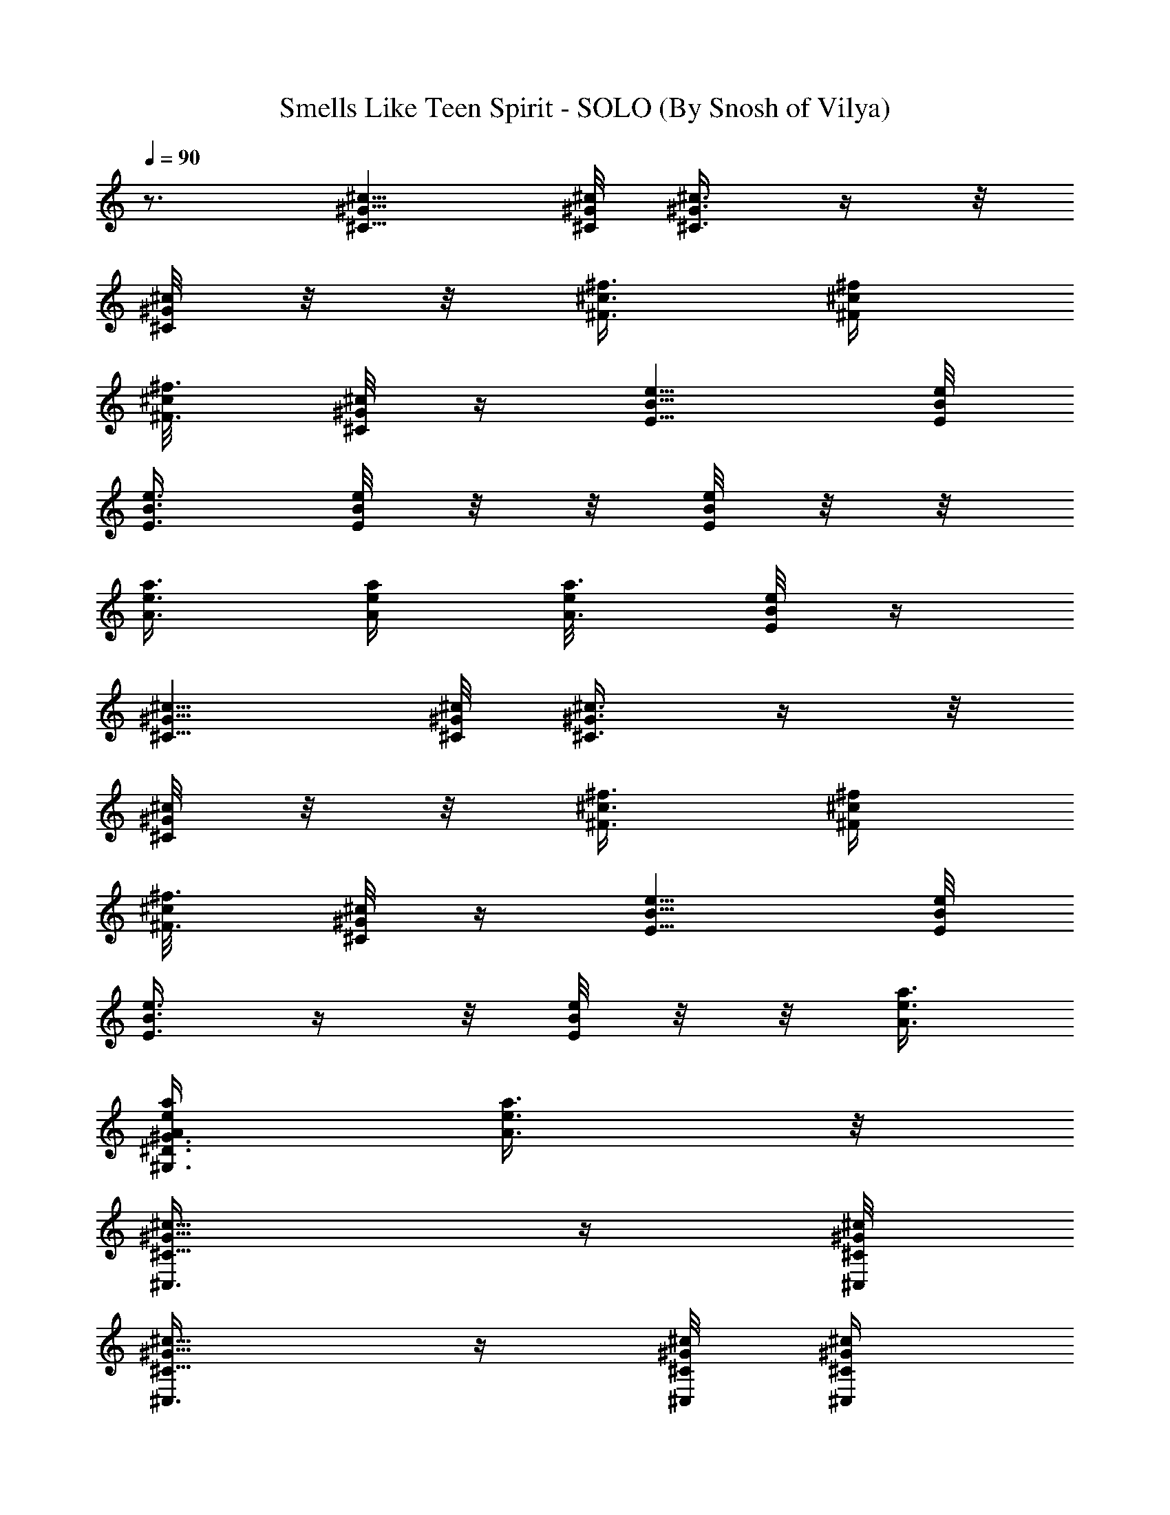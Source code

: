X:1
T:Smells Like Teen Spirit - SOLO (By Snosh of Vilya)
Z:Nirvana
L:1/4
Q:90
K:C
z3/4 [^c5/8^G5/8^C5/8] [^c/8^G/8^C/8] [^c3/8^G3/8^C3/8] z/4  z/8
[^C/8^G/8^c/8] z/8  z/8 [^f3/8^c3/8^F3/8] [^f/4^c/4^F/4]
[^f3/8^c/8^F3/8] [^C/8^G/8^c/4] z/4 [e5/8B5/8E5/8] [e/8B/8E/8]
[e3/8B3/8E3/8] [E/8B/8e/8] z/8  z/8 [E/8B/8e/8] z/8  z/8
[a3/8e3/8A3/8] [a/4e/4A/4] [a3/8e/8A3/8] [E/8B/8e/4] z/4
[^c5/8^G5/8^C5/8] [^c/8^G/8^C/8] [^c3/8^G3/8^C3/8] z/4  z/8
[^C/8^G/8^c/8] z/8  z/8 [^f3/8^c3/8^F3/8] [^f/4^c/4^F/4]
[^f3/8^c/8^F3/8] [^C/8^G/8^c/4] z/4 [e5/8B5/8E5/8] [e/8B/8E/8]
[e3/8B3/8E3/8] z/4  z/8 [E/8B/8e/8] z/8  z/8 [a3/8e3/8A3/8]
[a/4e/4A/4^G,3/4^D3/4^G3/4] [a3/8e3/8A3/8] z/8
[^c5/8^G5/8^C5/8^C,3/8] z/4 [^c/8^G/8^C/8^C,/8]
[^c5/8^G5/8^C5/8^C,3/8] z/4 [^c/8^G/8^C/8^C,/8] [^c/4^G/4^C/4^C,/4]
[^c/8^G/8^C/8^C,/8] [^f3/8^c3/8^F3/8^F,3/8] [^f3/8^c3/8^F3/8^F,3/8]
[^c3/8^G3/8^C3/8^C,3/8] [e5/8B5/8E5/8E,3/8] z/4 [e/8B/8E/8E,/8]
[e5/8B5/8E5/8E,3/8] z/4 [e/8B/8E/8E,/8] [e/4B/4E/4E,/4]
[e/8B/8E/8E,/8] [a3/8e3/8A3/8A,3/8] [a3/8e3/8A3/8A,3/8]
[e3/8B3/8E3/8E,3/8] [^c5/8^G5/8^C5/8^C,3/8] z/4 [^c/8^G/8^C/8^C,/8]
[^c5/8^G5/8^C5/8^C,3/8] z/4 [^c/8^G/8^C/8^C,/8] [^c/4^G/4^C/4^C,/4]
[^c/8^G/8^C/8^C,/8] [^f3/8^c3/8^F3/8^F,3/8] [^f3/8^c3/8^F3/8^F,3/8]
[^c3/8^G3/8^C3/8^C,3/8] [e5/8B5/8E5/8E,3/8] z/4 [e/8B/8E/8E,/8]
[e5/8B5/8E5/8E,3/8] z/4 [e/8B/8E/8E,/8] [e/4B/4E/4E,/4]
[e/8B/8E/8E,/8] [a3/8e3/8A3/8A,3/8] [a3/8e3/8A3/8A,3/8]
[e3/8B3/8E3/8E,3/8] [^c5/8^G5/8^C5/8^C,3/8] z/4 [^c/8^G/8^C/8^C,/8]
[^c5/8^G5/8^C5/8^C,3/8] z/4 [^c/8^G/8^C/8^C,/8] [^c/4^G/4^C/4^C,/4]
[^c/8^G/8^C/8^C,/8] [^f3/8^c3/8^F3/8^F,3/8] [^f3/8^c3/8^F3/8^F,3/8]
[^c3/8^G3/8^C3/8^C,3/8] [e5/8B5/8E5/8E,3/8] z/4 [e/8B/8E/8E,/8]
[e5/8B5/8E5/8E,3/8] z/4 [e/8B/8E/8E,/8] [e/4B/4E/4E,/4]
[e/8B/8E/8E,/8] [a3/8e3/8A3/8A,3/8] [a3/8e3/8A3/8A,3/8]
[e3/8B3/8E3/8E,3/8] [^c5/8^G5/8^C5/8^C,3/8] z/4 [^c/8^G/8^C/8^C,/8]
[^c5/8^G5/8^C5/8^C,3/8] z/4 [^c/8^G/8^C/8^C,/8] [^c/4^G/4^C/4^C,/4]
[^c/8^G/8^C/8^C,/8] [^f3/8^c3/8^F3/8^F,3/8] [^f3/8^c3/8^F3/8^F,3/8]
[^c3/8^G3/8^C3/8^C,3/8] [e5/8B5/8E5/8E,3/8] z/4 [e/8B/8E/8E,/8]
[e5/8B5/8E5/8E,3/8] z/4 [e/8B/8E/8E,/8] [e/4B/4E/4E,/4]
[e/8B/8E/8E,/8] [a3/8e3/8A3/8A,3/8] [a/4e/4A/4A,3/8]
[a3/8e3/8A3/8z/8] E,3/8 ^C,/4 z/8 ^C,/4 z/8 [^g3/8^C,/4] z/8
[^c27/8^C,/4] z/8 ^F,/4 z/8 ^F,/4 z/8 ^F,/4 z/8 ^F,/4 z/8 E,/4 z/8
E,/4 z/8 E,/4 z/8 E,/4 z/8 A,/4 z/8 A,/4 z/8 A,/4 z/8 A,/4 z/8 ^C,/4
z/8 ^C,/4 z/8 [^g3/8^C,/4] z/8 [^c27/8^C,/4] z/8 ^F,/4 z/8 ^F,/4 z/8
^F,/4 z/8 ^F,/4 z/8 E,/4 z/8 E,/4 z/8 E,/4 z/8 E,/4 z/8 A,/4 z/8 A,/4
z/8 A,/4 z/8 A,/4 z/8 ^C,/4 z/8 ^C,/4 z/8 [^g3/8^C,/4] z/8
[b9/8^c3/4^C,/4] z/8 ^F,/4 z/8 [^c21/8^F,/4] z/8 ^F,/4 z/8
[e5/4^F,/4] z/8 E,/4 z/8 E,/4 z/8 E,/4 z/8 E,/4 z/8 [^c3/4A,/4] z/8
A,/4 z/8 [b3/4A,/4] z/8 A,/4 z/8 [^g3/4^C,/4] z/8 ^C,/4 z/8
[a3/8^g3/8^C,/4] z/8 [^g3/4^c27/8^C,/4] z/8 ^F,/4 z/8 [^f3/4^F,/4]
z/8 ^F,/4 z/8 ^F,/4 z/8 [e3/4E,/4] z/8 E,/4 z/8 [^f3/4E,/4] z/8
[^g3/4E,/4] z/8 A,/4 z/8 [^f3/8A,/4] z/8 [e3/8A,/4] z/8 [^d3/8A,/4]
z/8 ^C,/4 z/8 ^C,/4 z/8 [^g3/8^C,/4] z/8 [b9/8^c3/4^C,/4] z/8 ^F,/4
z/8 [^c21/8^F,/4] z/8 ^F,/4 z/8 [e5/4^F,/4] z/8 E,/4 z/8 E,/4 z/8
E,/4 z/8 E,/4 z/8 [^c3/4A,/4] z/8 A,/4 z/8 [b3/4A,/4] z/8 A,/4 z/8
[^g3/4^C,/4] z/8 ^C,/4 z/8 [a3/8^g3/8^C,/4] z/8 [^g3/4^c27/8^C,/4]
z/8 ^F,/4 z/8 [^f3/4^F,/4] z/8 ^F,/4 z/8 ^F,/4 z/8 [e3/4E,/4] z/8
E,/4 z/8 [^f3/4E,/4] z/8 [^g3/4E,/4] z/8 A,/4 z/8 [^f3/8A,/4] z/8
[e3/8A,/4] z/8 [^d11/8A,/4] z/8 [^C6^G6^c3/4^g3/4^C,/4] z/8 ^C,/4 z/8
[e3/8^c3/2^C,/4] z/8 [^d3/4^C,/4] z/8 [^g3/4^F,/4] z/8 ^F,/4 z/8
[e3/8^c3/2^F,/4] z/8 [^d3/4^F,/4] z/8 [^g3/4E,/4] z/8 E,/4 z/8
[e3/8^c3/2E,/4] z/8 [^d3/4E,/4] z/8 [^g3/4A,/4] z/8 [e3/8A,/4] z/8
[^d3/8^c3/4A,/4] z/8 [^d3/8A,/4] z/8 [^c3/4^C6^G6^g3/4^C,/4] z/8
^C,/4 z/8 [e3/8^c3/2^C,/4] z/8 [^d3/4^C,/4] z/8 [^g3/4^F,/4] z/8
^F,/4 z/8 [e3/8^c3/2^F,/4] z/8 [^d3/4^F,/4] z/8 [^g3/4E,/4] z/8 E,/4
z/8 [e3/8^c3/2E,/4] z/8 [^d3/4E,/4] z/8 [^g3/4A,/4] z/8 [e3/8A,/4]
z/8 [^d3/8^c3/4A,/4] z/8 [^d3/8A,/4] z/8 [^c3/4^C6^G6^g3/4^C,/4] z/8
^C,/4 z/8 [e3/8^c3/2^C,/4] z/8 [^d3/4^C,/4] z/8 [^g3/4^F,/4] z/8
^F,/4 z/8 [e3/8^c3/2^F,/4] z/8 [^d3/4^F,/4] z/8 [^g3/4E,/4] z/8 E,/4
z/8 [e3/8^c3/2E,/4] z/8 [^d3/4E,/4] z/8 [^g3/4A,/4] z/8 [e3/8A,/4]
z/8 [^d3/8^c3/4A,/4] z/8 [^d3/8A,/4] z/8 [^c3/4^C6^G6^g3/4^C,/4] z/8
^C,/4 z/8 [e3/8^c3/2^C,/4] z/8 [^d7/8^C,/4] z/8 [^g3/4^F,/4] z/8
^F,/4 z/8 [e3/8^c3/2^F,/4] z/8 [^d7/8^F,/4] z/8 [^g3/4E,/4] z/8 E,/4
z/8 [e3/8^c9/4E,/4] z/8 [^d9/8E,/4] z/8 [^g3/4A,/4] z/8 [e3/8A,/4]
z/8 [^d3/8=F,3/4=C3/4=F3/4A,/4] z/8 [^d9/8A,/4] z/8
[^c3/8^G5/8^C5/8^C,3/8] ^c/4 [^c/8^G/8^C/8^C,/8]
[^c5/8^G5/8^C5/8^C,3/8] z/4 [^c/8^G/8^C/8^C,/8] [^c/4^G/4^C/4^C,/4]
[^c/8^G/8^C/8^C,/8] [^f3/8^c3/8^F3/8^F,3/8] [^f3/8^c3/8^F3/8^F,3/8]
[^f9/8^c3/8^G3/8^C3/8^C,3/8] [e3/8B5/8E5/8E,3/8] e/4 [e/8B/8E/8E,/8]
[e5/8B5/8E5/8E,3/8] z/4 [e/8B/8E/8E,/8] [e/4B/4E/4E,/4]
[e/8B/8E/8E,/8] [a3/8e3/8A3/8A,3/8] [a3/8e3/8A3/8A,3/8]
[a3/4e3/8B3/8E3/8E,3/8] [^c5/8^G5/8^C5/8^C,3/8] [^gz/4]
[^c/8^G/8^C/8^C,/8] [^c5/8^G5/8^C5/8^C,3/8] z/4 [^c/8^G/8^C/8^C,/8]
[^c/4^G/4^C/4^C,/4] [^c/8^G/8^C/8^C,/8] [^f3/8^c3/8^F3/8^F,3/8]
[^f3/8^c3/8^F3/8^F,3/8] [^f9/8^c3/8^G3/8^C3/8^C,3/8]
[e3/8B5/8E5/8E,3/8] e/4 [e/8B/8E/8E,/8] [e5/8B5/8E5/8E,3/8] z/4
[e/8B/8E/8E,/8] [e/4B/4E/4E,/4] [e/8B/8E/8E,/8] [e3/8a3/8A3/8A,3/8]
[^d3/8a3/8e3/8A3/8A,3/8] [^d9/8e3/8B3/8E3/8E,3/8]
[^c3/8^G5/8^C5/8^C,3/8] ^c/4 [^c/8^G/8^C/8^C,/8]
[^c5/8^G5/8^C5/8^C,3/8] z/4 [^c/8^G/8^C/8^C,/8] [^c/4^G/4^C/4^C,/4]
[^c/8^G/8^C/8^C,/8] [^f3/8^c3/8^F3/8^F,3/8] [^f3/8^c3/8^F3/8^F,3/8]
[^f9/8^c3/8^G3/8^C3/8^C,3/8] [e3/8B5/8E5/8E,3/8] e/4 [e/8B/8E/8E,/8]
[e5/8B5/8E5/8E,3/8] z/4 [e/8B/8E/8E,/8] [e/4B/4E/4E,/4]
[e/8B/8E/8E,/8] [a3/8e3/8A3/8A,3/8] [a3/8e3/8A3/8A,3/8]
[a3/4e3/8B3/8E3/8E,3/8] [^c5/8^G5/8^C5/8^C,3/8] [^gz/4]
[^c/8^G/8^C/8^C,/8] [^c5/8^G5/8^C5/8^C,3/8] z/4 [^c/8^G/8^C/8^C,/8]
[^c/4^G/4^C/4^C,/4] [^c/8^G/8^C/8^C,/8] [^f3/8^c3/8^F3/8^F,3/8]
[^f3/8^c3/8^F3/8^F,3/8] [^f9/8^c3/8^G3/8^C3/8^C,3/8]
[e3/8B5/8E5/8E,3/8] e/4 [e/8B/8E/8E,/8] [e5/8B5/8E5/8E,3/8] z/4
[e/8B/8E/8E,/8] [e/4B/4E/4E,/4] [e/8B/8E/8E,/8] [e3/8a3/8A3/8A,3/8]
[a3/8e3/8A3/8A,3/8] [a3/8A3/8e3/8E,3/8] [^C3/4^G3/4^c3/4^C,/2] z/4
[=C3/8=G3/8=c3/8=C,3/8] [^c3/8^G3/8^C3/8^C,3/8] [=d3/8A3/8=D3/8D,3/8]
[d3/8A3/8D3/8D,3/8] [=g/2d3/4] z/4 [^C3/4^G3/4^c3/4^C,3/4]
[=C3/8=G3/8=c3/8=C,3/8] [^c3/8^G3/8^C3/8^C,3/8]
[^f3/4^c3/4^F3/4^F,3/4] [e3/4B3/4E3/4E,3/4] [^C3/4^G3/4^c3/4^C,/2]
z/4 [=C3/8=G3/8=c3/8=C,3/8] [^c3/8^G3/8^C3/8^C,3/8]
[d3/8A3/8D3/8D,3/8] [d3/8A3/8D3/8D,3/8] [g/2d3/4] z/4
[^C3/4^G3/4^c3/4^C,3/4] [=C3/8=G3/8=c3/8=C,3/8]
[^c3/8^G3/8^C3/8^C,3/8] [^f3/4^c3/4^F3/4^F,3/4] [e3/4B3/4E3/4E,3/4]
^C,/4 z/8 ^C,/4 z/8 [^g3/8^C,/4] z/8 [^c27/8^C,/4] z/8 ^F,/4 z/8
^F,/4 z/8 ^F,/4 z/8 ^F,/4 z/8 E,/4 z/8 E,/4 z/8 E,/4 z/8 E,/4 z/8
A,/4 z/8 A,/4 z/8 A,/4 z/8 A,/4 z/8 ^C,/4 z/8 ^C,/4 z/8 [^g3/8^C,/4]
z/8 [^c27/8^C,/4] z/8 ^F,/4 z/8 ^F,/4 z/8 ^F,/4 z/8 ^F,/4 z/8 E,/4
z/8 E,/4 z/8 E,/4 z/8 E,/4 z/8 A,/4 z/8 A,/4 z/8 A,/4 z/8 A,/4 z/8
^C,/4 z/8 ^C,/4 z/8 [^g3/8^C,/4] z/8 [b9/8^c3/4^C,/4] z/8 ^F,/4 z/8
[^c21/8^F,/4] z/8 ^F,/4 z/8 [e5/4^F,/4] z/8 E,/4 z/8 E,/4 z/8 E,/4
z/8 E,/4 z/8 [^c3/4A,/4] z/8 A,/4 z/8 [b3/4A,/4] z/8 A,/4 z/8
[^g3/4^C,/4] z/8 ^C,/4 z/8 [a3/8^g3/8^C,/4] z/8 [^g3/4^c27/8^C,/4]
z/8 ^F,/4 z/8 [^f3/4^F,/4] z/8 ^F,/4 z/8 ^F,/4 z/8 [e3/4E,/4] z/8
E,/4 z/8 [^f3/4E,/4] z/8 [^g3/4E,/4] z/8 A,/4 z/8 [^f3/8A,/4] z/8
[e3/8A,/4] z/8 [^d3/8A,/4] z/8 ^C,/4 z/8 ^C,/4 z/8 [^g3/8^C,/4] z/8
[b9/8^c3/4^C,/4] z/8 ^F,/4 z/8 [^c21/8^F,/4] z/8 ^F,/4 z/8
[e5/4^F,/4] z/8 E,/4 z/8 E,/4 z/8 E,/4 z/8 E,/4 z/8 [^c3/4A,/4] z/8
A,/4 z/8 [b3/4A,/4] z/8 A,/4 z/8 [^g3/4^C,/4] z/8 ^C,/4 z/8
[a3/8^g3/8^C,/4] z/8 [^g3/4^c27/8^C,/4] z/8 ^F,/4 z/8 [^f3/4^F,/4]
z/8 ^F,/4 z/8 ^F,/4 z/8 [e3/4E,/4] z/8 E,/4 z/8 [^f3/4E,/4] z/8
[^g3/4E,/4] z/8 A,/4 z/8 [^f3/8A,/4] z/8 [e3/8A,/4] z/8 [^d11/8A,/4]
z/8 [^C6^G6^c3/4^g3/4^C,/4] z/8 ^C,/4 z/8 [e3/8^c3/2^C,/4] z/8
[^d3/4^C,/4] z/8 [^g3/4^F,/4] z/8 ^F,/4 z/8 [e3/8^c3/2^F,/4] z/8
[^d3/4^F,/4] z/8 [^g3/4E,/4] z/8 E,/4 z/8 [e3/8^c3/2E,/4] z/8
[^d3/4E,/4] z/8 [^g3/4A,/4] z/8 [e3/8A,/4] z/8 [^d3/8^c3/4A,/4] z/8
[^d3/8A,/4] z/8 [^c3/4^C6^G6^g3/4^C,/4] z/8 ^C,/4 z/8
[e3/8^c3/2^C,/4] z/8 [^d3/4^C,/4] z/8 [^g3/4^F,/4] z/8 ^F,/4 z/8
[e3/8^c3/2^F,/4] z/8 [^d3/4^F,/4] z/8 [^g3/4E,/4] z/8 E,/4 z/8
[e3/8^c3/2E,/4] z/8 [^d3/4E,/4] z/8 [^g3/4A,/4] z/8 [e3/8A,/4] z/8
[^d3/8^c3/4A,/4] z/8 [^d3/8A,/4] z/8 [^c3/4^C6^G6^g3/4^C,/4] z/8
^C,/4 z/8 [e3/8^c3/2^C,/4] z/8 [^d3/4^C,/4] z/8 [^g3/4^F,/4] z/8
^F,/4 z/8 [e3/8^c3/2^F,/4] z/8 [^d3/4^F,/4] z/8 [^g3/4E,/4] z/8 E,/4
z/8 [e3/8^c3/2E,/4] z/8 [^d3/4E,/4] z/8 [^g3/4A,/4] z/8 [e3/8A,/4]
z/8 [^d3/8^c3/4A,/4] z/8 [^d3/8A,/4] z/8 [^c3/4^C6^G6^g3/4^C,/4] z/8
^C,/4 z/8 [e3/8^c3/2^C,/4] z/8 [^d7/8^C,/4] z/8 [^g3/4^F,/4] z/8
^F,/4 z/8 [e3/8^c3/2^F,/4] z/8 [^d7/8^F,/4] z/8 [^g3/4E,/4] z/8 E,/4
z/8 [e3/8^c9/4E,/4] z/8 [^d9/8E,/4] z/8 [^g3/4A,/4] z/8 [e3/8A,/4]
z/8 [^d3/8^D,3/4^A,3/4^D3/4=A,/4] z/8 [^d9/8A,/4] z/8
[^c3/8^G5/8^C5/8^C,3/8] ^c/4 [^c/8^G/8^C/8^C,/8]
[^c5/8^G5/8^C5/8^C,3/8] z/4 [^c/8^G/8^C/8^C,/8] [^c/4^G/4^C/4^C,/4]
[^c/8^G/8^C/8^C,/8] [^f3/8^c3/8^F3/8^F,3/8] [^f3/8^c3/8^F3/8^F,3/8]
[^f9/8^c3/8^G3/8^C3/8^C,3/8] [e3/8B5/8E5/8E,3/8] e/4 [e/8B/8E/8E,/8]
[e5/8B5/8E5/8E,3/8] z/4 [e/8B/8E/8E,/8] [e/4B/4E/4E,/4]
[e/8B/8E/8E,/8] [a3/8e3/8A3/8A,3/8] [a3/8e3/8A3/8A,3/8]
[a3/4e3/8B3/8E3/8E,3/8] [^c5/8^G5/8^C5/8^C,3/8] [^gz/4]
[^c/8^G/8^C/8^C,/8] [^c5/8^G5/8^C5/8^C,3/8] z/4 [^c/8^G/8^C/8^C,/8]
[^c/4^G/4^C/4^C,/4] [^c/8^G/8^C/8^C,/8] [^f3/8^c3/8^F3/8^F,3/8]
[^f3/8^c3/8^F3/8^F,3/8] [^f9/8^c3/8^G3/8^C3/8^C,3/8]
[e3/8B5/8E5/8E,3/8] e/4 [e/8B/8E/8E,/8] [e5/8B5/8E5/8E,3/8] z/4
[e/8B/8E/8E,/8] [e/4B/4E/4E,/4] [e/8B/8E/8E,/8] [e3/8a3/8A3/8A,3/8]
[^d3/8a3/8e3/8A3/8A,3/8] [^d9/8e3/8B3/8E3/8E,3/8]
[^c3/8^G5/8^C5/8^C,3/8] ^c/4 [^c/8^G/8^C/8^C,/8]
[^c5/8^G5/8^C5/8^C,3/8] z/4 [^c/8^G/8^C/8^C,/8] [^c/4^G/4^C/4^C,/4]
[^c/8^G/8^C/8^C,/8] [^f3/8^c3/8^F3/8^F,3/8] [^f3/8^c3/8^F3/8^F,3/8]
[^f9/8^c3/8^G3/8^C3/8^C,3/8] [e3/8B5/8E5/8E,3/8] e/4 [e/8B/8E/8E,/8]
[e5/8B5/8E5/8E,3/8] z/4 [e/8B/8E/8E,/8] [e/4B/4E/4E,/4]
[e/8B/8E/8E,/8] [a3/8e3/8A3/8A,3/8] [a3/8e3/8A3/8A,3/8]
[a3/4e3/8B3/8E3/8E,3/8] [^c5/8^G5/8^C5/8^C,3/8] [^gz/4]
[^c/8^G/8^C/8^C,/8] [^c5/8^G5/8^C5/8^C,3/8] z/4 [^c/8^G/8^C/8^C,/8]
[^c/4^G/4^C/4^C,/4] [^c/8^G/8^C/8^C,/8] [^f3/8^c3/8^F3/8^F,3/8]
[^f3/8^c3/8^F3/8^F,3/8] [^f9/8^c3/8^G3/8^C3/8^C,3/8]
[e3/8B5/8E5/8E,3/8] e/4 [e/8B/8E/8E,/8] [e5/8B5/8E5/8E,3/8] z/4
[e/8B/8E/8E,/8] [e/4B/4E/4E,/4] [e/8B/8E/8E,/8] [e3/8a3/8A3/8A,3/8]
[a3/8e3/8A3/8A,3/8] [a3/8A3/8e3/8E,3/8] [^C3/4^G3/4^c3/4^C,/2] z/4
[=C3/8=G3/8=c3/8=C,3/8] [^c3/8^G3/8^C3/8^C,3/8]
[=d3/8A3/8=D3/8=D,3/8] [d3/8A3/8D3/8D,3/8] [=g/2d3/4] z/4
[^C3/4^G3/4^c3/4^C,3/4] [=C3/8=G3/8=c3/8=C,3/8]
[^c3/8^G3/8^C3/8^C,3/8] [^f3/4^c3/4^F3/4^F,3/4] [e3/4B3/4E3/4E,3/4]
[^C3/4^G3/4^c3/4^C,/2] z/4 [=C3/8=G3/8=c3/8=C,3/8]
[^c3/8^G3/8^C3/8^C,3/8] [d3/8A3/8D3/8D,3/8] [d3/8A3/8D3/8D,3/8]
[g/2d3/4] z/4 [^C3/4^G3/4^c3/4^C,3/4] [=C3/8=G3/8=c3/8=C,3/8]
[^c3/8^G3/8^C3/8^C,3/8] [^f3/4^c3/4^F3/4^F,3/4] [e3/4B3/4E3/4E,3/4]
[^c5/8^G5/8^C5/8^C,3/8] z/4 [^c/8^G/8^C/8^C,/8]
[^c3/4^G3/4^C3/4^g3/8^C,3/8] [b9/8z/4] ^C,/8 [^c/4^G/4^C/4^C,/4]
[^c/8^G/8^C/8^C,/8] [^f3/8^c3/8^F3/8^F,3/8] [^f3/8^c3/8^F3/8^F,3/8]
[^c3/8^G3/8^C3/8e3/8^C,3/8] [e5/8B5/8E5/8E,3/8] z/4 [e/8B/8E/8E,/8]
[e3/4B3/4E3/4^g3/4E,3/8] z/4 E,/8 [e/4B/4E/4^c3/8E,/4]
[e/8B/8E/8E,/8] [a3/8e3/8A3/8^c3/4A,3/8] [a3/8e3/8A3/8b3/4A,3/8]
[e3/8B3/8E3/8E,3/8] [^c5/8^G5/8^C5/8^g3/4^C,3/8] z/4
[^c/8^G/8^C/8^C,/8] [^c3/4^G3/4^C3/4a3/8^C,3/8] [^g3/4z/4] ^C,/8
[^c/4^G/4^C/4^C,/4] [^c/8^G/8^C/8^C,/8] [^f3/8^c3/8^F3/8^F,3/8]
[^f9/8^c3/8^F3/8^F,3/8] [^c3/8^G3/8^C3/8^C,3/8] [e5/8B5/8E5/8E,3/8]
z/4 [e/8B/8E/8E,/8] [e3/4B3/4E3/4^f3/4E,3/8] [^g3/4z/4] E,/8
[e/4B/4E/4E,/4] [e/8B/8E/8E,/8] [a3/8e3/8A3/8^f3/8A,3/8]
[a3/8e3/8A3/8A,3/8] [e3/8B3/8E3/8^d7/8E,3/8] [^c5/8^G5/8^C5/8^C,3/8]
z/4 [^c/8^G/8^C/8^C,/8] [^c3/4^G3/4^C3/4^g3/8^C,3/8] [b9/8z/4] ^C,/8
[^c/4^G/4^C/4^C,/4] [^c/8^G/8^C/8^C,/8] [^f3/8^c3/8^F3/8^F,3/8]
[^f3/8^c3/8^F3/8^F,3/8] [^c3/8^G3/8^C3/8e3/8^C,3/8]
[e5/8B5/8E5/8E,3/8] z/4 [e/8B/8E/8E,/8] [e3/4B3/4E3/4^g3/4E,3/8] z/4
E,/8 [e/4B/4E/4^c3/4E,/4] [e/8B/8E/8E,/8] [a3/8e3/8A3/8A,3/8]
[a3/8e3/8A3/8b3/4A,3/8] [e3/8B3/8E3/8E,3/8]
[^c5/8^G5/8^C5/8^g3/4^C,3/8] z/4 [^c/8^G/8^C/8^C,/8]
[^c3/4^G3/4^C3/4a3/8^C,3/8] [^g3/4z/4] ^C,/8 [^c/4^G/4^C/4^C,/4]
[^c/8^G/8^C/8^C,/8] [^f3/8^c3/8^F3/8^F,3/8] [^f9/8^c3/8^F3/8^F,3/8]
[^c3/8^G3/8^C3/8^C,3/8] [e5/8B5/8E5/8E,3/8] z/4 [e/8B/8E/8E,/8]
[e3/4B3/4E3/4^f3/4E,3/8] [^g3/4z/4] E,/8 [e/4B/4E/4E,/4]
[e/8B/8E/8E,/8] [a3/8e3/8A3/8^f3/8A,3/8] [a3/8e3/8A3/8A,3/8]
[e3/8B3/8E3/8^d3/2E,3/8] [^c5/8^G5/8^C5/8^C,3/8] z/4
[^c/8^G/8^C/8^C,/8] [^c3/4^G3/4^C3/4e3/8^C,3/8] [^d3/4z/4] ^C,/8
[^c/4^G/4^C/4^C,/4] [^c/8^G/8^C/8^C,/8] [^f3/8^c3/8^F3/8^F,3/8]
[^f3/8^c3/8^F3/8e3/8^F,3/8] [^c3/8^G3/8^C3/8^d3/2^C,3/8]
[e5/8B5/8E5/8E,3/8] z/4 [e/8B/8E/8E,/8] [e3/4B3/4E3/4E,3/8]
[^d9/8z/4] E,/8 [e/4B/4E/4E,/4] [e/8B/8E/8E,/8] [a3/8e3/8A3/8A,3/8]
[a3/8e3/8A3/8^d3/8A,3/8] [e3/8B3/8E3/8^d/2E,3/8]
[^c5/8^G5/8^C5/8^C,3/8] z/4 [^c/8^G/8^C/8^C,/8]
[^c3/4^G3/4^C3/4e3/8^C,3/8] [^d3/4z/4] ^C,/8 [^c/4^G/4^C/4^C,/4]
[^c/8^G/8^C/8^C,/8] [^f3/8^c3/8^F3/8^F,3/8]
[^f3/8^c3/8^F3/8e3/8^F,3/8] [^c3/8^G3/8^C3/8^d3/2^C,3/8]
[e5/8B5/8E5/8E,3/8] z/4 [e/8B/8E/8E,/8] [e3/4B3/4E3/4E,3/8]
[^d9/8z/4] E,/8 [e/4B/4E/4E,/4] [e/8B/8E/8E,/8] [a3/8e3/8A3/8A,3/8]
[a3/8e3/8A3/8^d3/8A,3/8] [e3/8B3/8E3/8^d3/8E,3/8]
[^c5/8^G5/8^C5/8^C,3/8] z/4 [^c/8^G/8^C/8^C,/8]
[^c3/4^G3/4^C3/4e3/8^C,3/8] [^d3/4z/4] ^C,/8 [^c/4^G/4^C/4^C,/4]
[^c/8^G/8^C/8^C,/8] [^f3/8^c3/8^F3/8^F,3/8]
[^f3/8^c3/8^F3/8e3/8^F,3/8] [^c3/8^G3/8^C3/8^d3/2^C,3/8]
[e5/8B5/8E5/8E,3/8] z/4 [e/8B/8E/8E,/8] [e3/4B3/4E3/4E,3/8]
[^d9/8z/4] E,/8 [e/4B/4E/4E,/4] [e/8B/8E/8E,/8] [a3/8e3/8A3/8A,3/8]
[a3/8e3/8A3/8^d3/8A,3/8] [e3/8B3/8E3/8^d/2E,3/8]
[^c5/8^G5/8^C5/8^C,3/8] z/4 [^c/8^G/8^C/8^C,/8]
[^c3/4^G3/4^C3/4e3/8^C,3/8] [^d3/4z/4] ^C,/8 [^c/4^G/4^C/4^C,/4]
[^c/8^G/8^C/8^C,/8] [^f3/8^c3/8^F3/8^F,3/8]
[^f3/8^c3/8^F3/8e3/8^F,3/8] [^c3/8^G3/8^C3/8^d3/2^C,3/8]
[e5/8B5/8E5/8E,3/8] z/4 [e/8B/8E/8E,/8] [e3/4B3/4E3/4E,3/8]
[^d9/8z/4] E,/8 [e/4B/4E/4E,/4] [e/8B/8E/8E,/8] [a3/8e3/8A3/8A,3/8]
[a3/8e3/8A3/8^d3/8A,3/8] [e3/8B3/8E3/8^d/2E,3/8] [^C12^G12^c9/8^C,/4]
z/8 ^C,/4 z/8 [^g3/8^C,/4] z/8 [^c6^C,/4] z/8 ^F,/4 z/8 ^F,/4 z/8
^F,/4 z/8 ^F,/4 z/8 E,/4 z/8 E,/4 z/8 E,/4 z/8 E,/4 z/8 A,/4 z/8 A,/4
z/8 A,/4 z/8 A,/4 z/8 ^C,/4 z/8 ^C,/4 z/8 [^g3/8^C,/4] z/8
[^c39/8^C,/4] z/8 ^F,/4 z/8 ^F,/4 z/8 ^F,/4 z/8 ^F,/4 z/8 E,/4 z/8
E,/4 z/8 E,/4 z/8 E,/4 z/8 A,/4 z/8 A,/4 z/8 A,/4 z/8 A,/4 z/8 ^C,/4
z/8 ^C,/4 z/8 [^g3/8^C,/4] z/8 [b9/8^c3/4^C,/4] z/8 ^F,/4 z/8
[^c21/8^F,/4] z/8 ^F,/4 z/8 [e5/4^F,/4] z/8 E,/4 z/8 E,/4 z/8 E,/4
z/8 E,/4 z/8 [^c3/4A,/4] z/8 A,/4 z/8 [b3/4A,/4] z/8 A,/4 z/8
[^g3/4^C,/4] z/8 ^C,/4 z/8 [a3/8^g3/8^C,/4] z/8 [^g3/4^c27/8^C,/4]
z/8 ^F,/4 z/8 [^f3/4^F,/4] z/8 ^F,/4 z/8 ^F,/4 z/8 [e3/4E,/4] z/8
E,/4 z/8 [^f3/4E,/4] z/8 [^g3/4E,/4] z/8 A,/4 z/8 [^f3/8A,/4] z/8
[e3/8A,/4] z/8 [^d3/8A,/4] z/8 ^C,/4 z/8 ^C,/4 z/8 [^g3/8^C,/4] z/8
[b9/8^c3/4^C,/4] z/8 ^F,/4 z/8 [^c21/8^F,/4] z/8 ^F,/4 z/8
[e5/4^F,/4] z/8 E,/4 z/8 E,/4 z/8 E,/4 z/8 E,/4 z/8 [^c3/4A,/4] z/8
A,/4 z/8 [b3/4A,/4] z/8 A,/4 z/8 [^g3/4^C,/4] z/8 ^C,/4 z/8
[a3/8^g3/8^C,/4] z/8 [^g3/4^c27/8^C,/4] z/8 ^F,/4 z/8 [^f3/4^F,/4]
z/8 ^F,/4 z/8 ^F,/4 z/8 [e3/4E,/4] z/8 E,/4 z/8 [^f3/4E,/4] z/8
[^g3/4E,/4] z/8 A,/4 z/8 [^f3/8A,/4] z/8 [e3/8A,/4] z/8 [^d11/8A,/4]
z/8 [^C6^G6^c3/4^g3/4^C,/4] z/8 ^C,/4 z/8 [e3/8^c3/2^C,/4] z/8
[^d3/4^C,/4] z/8 [^g3/4^F,/4] z/8 ^F,/4 z/8 [e3/8^c3/2^F,/4] z/8
[^d3/4^F,/4] z/8 [^g3/4E,/4] z/8 E,/4 z/8 [e3/8^c3/2E,/4] z/8
[^d3/4E,/4] z/8 [^g3/4A,/4] z/8 [e3/8A,/4] z/8 [^d3/8^c3/4A,/4] z/8
[^d3/8A,/4] z/8 [^c3/4^C6^G6^g3/4^C,/4] z/8 ^C,/4 z/8
[e3/8^c3/2^C,/4] z/8 [^d3/4^C,/4] z/8 [^g3/4^F,/4] z/8 ^F,/4 z/8
[e3/8^c3/2^F,/4] z/8 [^d3/4^F,/4] z/8 [^g3/4E,/4] z/8 E,/4 z/8
[e3/8^c3/2E,/4] z/8 [^d3/4E,/4] z/8 [^g3/4A,/4] z/8 [e3/8A,/4] z/8
[^d3/8^c3/4A,/4] z/8 [^d3/8A,/4] z/8 [^c3/4^C6^G6^g3/4^C,/4] z/8
^C,/4 z/8 [e3/8^c3/2^C,/4] z/8 [^d3/4^C,/4] z/8 [^g3/4^F,/4] z/8
^F,/4 z/8 [e3/8^c3/2^F,/4] z/8 [^d3/4^F,/4] z/8 [^g3/4E,/4] z/8 E,/4
z/8 [e3/8^c3/2E,/4] z/8 [^d3/4E,/4] z/8 [^g3/4A,/4] z/8 [e3/8A,/4]
z/8 [^d3/8^c3/4A,/4] z/8 [^d3/8A,/4] z/8 [^c3/4^C6^G6^g3/4^C,/4] z/8
^C,/4 z/8 [e3/8^c3/2^C,/4] z/8 [^d7/8^C,/4] z/8 [^g3/4^F,/4] z/8
^F,/4 z/8 [e3/8^c3/2^F,/4] z/8 [^d7/8^F,/4] z/8 [^g3/4E,/4] z/8 E,/4
z/8 [e3/8^c3/2E,/4] z/8 [^d9/8E,/4] z/8 [^g3/4A,/4] z/8 [e3/8A,/4]
z/8 [^d3/8^D,3/4^A,3/4^D3/4^c3/4=A,/4] z/8 [^d9/8A,/4] z/8
[^c3/8^G5/8^C5/8^C,3/8] ^c/4 [^c/8^G/8^C/8^C,/8]
[^c5/8^G5/8^C5/8^C,3/8] z/4 [^c/8^G/8^C/8^C,/8] [^c/4^G/4^C/4^C,/4]
[^c/8^G/8^C/8^C,/8] [^f3/8^c3/8^F3/8^F,3/8] [^f3/8^c3/8^F3/8^F,3/8]
[^f9/8^c3/8^G3/8^C3/8^C,3/8] [e3/8B5/8E5/8E,3/8] e/4 [e/8B/8E/8E,/8]
[e5/8B5/8E5/8E,3/8] z/4 [e/8B/8E/8E,/8] [e/4B/4E/4E,/4]
[e/8B/8E/8E,/8] [a3/8e3/8A3/8A,3/8] [a3/8e3/8A3/8A,3/8]
[a3/4e3/8B3/8E3/8E,3/8] [^c5/8^G5/8^C5/8^C,3/8] [^gz/4]
[^c/8^G/8^C/8^C,/8] [^c5/8^G5/8^C5/8^C,3/8] z/4 [^c/8^G/8^C/8^C,/8]
[^c/4^G/4^C/4^C,/4] [^c/8^G/8^C/8^C,/8] [^f3/8^c3/8^F3/8^F,3/8]
[^f3/8^c3/8^F3/8^F,3/8] [^f9/8^c3/8^G3/8^C3/8^C,3/8]
[e3/8B5/8E5/8E,3/8] e/4 [e/8B/8E/8E,/8] [e5/8B5/8E5/8E,3/8] z/4
[e/8B/8E/8E,/8] [e/4B/4E/4E,/4] [e/8B/8E/8E,/8] [e3/8a3/8A3/8A,3/8]
[^d3/8a3/8e3/8A3/8A,3/8] [^d9/8e3/8B3/8E3/8E,3/8]
[^c3/8^G5/8^C5/8^C,3/8] ^c/4 [^c/8^G/8^C/8^C,/8]
[^c5/8^G5/8^C5/8^C,3/8] z/4 [^c/8^G/8^C/8^C,/8] [^c/4^G/4^C/4^C,/4]
[^c/8^G/8^C/8^C,/8] [^f3/8^c3/8^F3/8^F,3/8] [^f3/8^c3/8^F3/8^F,3/8]
[^f9/8^c3/8^G3/8^C3/8^C,3/8] [e3/8B5/8E5/8E,3/8] e/4 [e/8B/8E/8E,/8]
[e5/8B5/8E5/8E,3/8] z/4 [e/8B/8E/8E,/8] [e/4B/4E/4E,/4]
[e/8B/8E/8E,/8] [a3/8e3/8A3/8A,3/8] [a3/8e3/8A3/8A,3/8]
[a3/4e3/8B3/8E3/8E,3/8] [^c5/8^G5/8^C5/8^C,3/8] [^gz/4]
[^c/8^G/8^C/8^C,/8] [^c5/8^G5/8^C5/8^C,3/8] z/4 [^c/8^G/8^C/8^C,/8]
[^c/4^G/4^C/4^C,/4] [^c/8^G/8^C/8^C,/8] [^f3/8^c3/8^F3/8^F,3/8]
[^f3/8^c3/8^F3/8^F,3/8] [^f9/8^c3/8^G3/8^C3/8^C,3/8]
[e3/8B5/8E5/8E,3/8] e/4 [e/8B/8E/8E,/8] [e5/8B5/8E5/8E,3/8] z/4
[e/8B/8E/8E,/8] [e/4B/4E/4E,/4] [e/8B/8E/8E,/8] [e3/8a3/8A3/8A,3/8]
[^d3/8a3/8e3/8A3/8A,3/8] [^d3/4a3/8A3/8e3/8E,3/8]
[^c3/8^G5/8^C5/8^C,3/8] ^c/4 [^c/8^G/8^C/8^C,/8]
[^c5/8^G5/8^C5/8^C,3/8] z/4 [^c/8^G/8^C/8^C,/8] [^c/4^G/4^C/4^C,/4]
[^c/8^G/8^C/8^C,/8] [e3/8^f3/8^c3/8^F3/8^F,3/8]
[^d3/8^f3/8^c3/8^F3/8^F,3/8] [^d3/4^c3/8^G3/8^C3/8^C,3/8]
[e5/8B5/8E5/8E,3/8] [^c3/2z/4] [e/8B/8E/8E,/8] [e5/8B5/8E5/8E,3/8]
z/4 [e/8B/8E/8E,/8] [e/4B/4E/4E,/4] [e/8B/8E/8E,/8]
[e3/8a3/8A3/8A,3/8] [^d3/8a3/8e3/8A3/8A,3/8] [^d3/4e3/8B3/8E3/8E,3/8]
[^c3/8^G/2^C/2^C,3/8] ^c/8 [^c/4^G/4^C/4^C,/4] [^c/2^G/2^C/2^C,3/8]
z/8 [^c/4^G/4^C/4^C,/4] [^c/8^G/8^C/8^C,/8] [^c/4^G/4^C/4^C,/4]
[e3/8^f3/8^c3/8^F3/8^F,3/8] [^d3/8^f3/8^c3/8^F3/8^F,3/8]
[^d3/4^c3/8^G3/8^C3/8^C,3/8] [e/2B/2E/2E,3/8] [^c3/2z/8]
[e/4B/4E/4E,/4] [e/2B/2E/2E,3/8] z/8 [e/4B/4E/4E,/4] [e/8B/8E/8E,/8]
[e/4B/4E/4E,/4] [e/4a/4A/4A,/4] [^d3/8a3/8e3/8A3/8A,3/8]
[^d3/4e3/8B3/8E3/8E,3/8] [^c3/8^G5/8^C5/8^C,3/8] ^c/4
[^c/8^G/8^C/8^C,/8] [^c5/8^G5/8^C5/8^C,3/8] z/4 [^c/8^G/8^C/8^C,/8]
[^c/4^G/4^C/4^C,/4] [^c/8^G/8^C/8^C,/8] [e3/8^f3/8^c3/8^F3/8^F,3/8]
[^d3/8^f3/8^c3/8^F3/8^F,3/8] [^d3/4^c3/8^G3/8^C3/8^C,3/8]
[e/2B/2E/2E,3/8] [^c3/2z/8] [e/4B/4E/4E,/4] [e/2B/2E/2E,3/8] z/8
[e/4B/4E/4E,/4] [e/8B/8E/8E,/8] [e/4B/4E/4E,/4] [e3/8a3/8A3/8A,3/8]
[^d/4a/4e/4A/4A,/4] [^d3/4e3/8B3/8E3/8E,3/8] [^c3/8^G5/8^C5/8^C,3/8]
^c/4 [^c/8^G/8^C/8^C,/8] [^c5/8^G5/8^C5/8^C,3/8] z/4
[^c/8^G/8^C/8^C,/8] [^c/4^G/4^C/4^C,/4] [^c/8^G/8^C/8^C,/8]
[e3/8^f3/8^c3/8^F3/8^F,3/8] [^d3/8^f3/8^c3/8^F3/8^F,3/8]
[^d3/4^c3/8^G3/8^C3/8^C,3/8] [e/2B/2E/2E,3/8] [^c13/8z/8]
[e/4B/4E/4E,/4] [e5/8B5/8E5/8E,3/8] z/4 [e/8B/8E/8E,/8]
[e/4B/4E/4E,/4] [e/4B/4E/4E,/4] [e3/8a3/8A3/8A,3/8]
[^d3/8a3/8e3/8A3/8A,3/8] [^d7/8e3/8B3/8E3/8E,3/8]
[^c/2^G53/8^C53/8^C,27/8] ^c49/8 